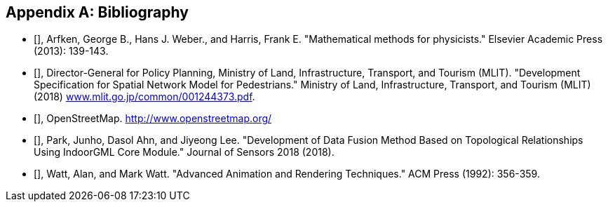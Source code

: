 
[[annexD]]
[appendix,obligation=normative]
== Bibliography

* [[[PhysicMath,Mathematical methods for physicists]]], Arfken, George B., Hans J. Weber., and Harris, Frank E. "Mathematical methods for physicists." Elsevier Academic Press (2013): 139-143.

* [[[MLITSpec,MLIT Development Specification for Spatial Network Model for Pedestrians]]], Director-General for Policy Planning, Ministry of Land, Infrastructure, Transport, and Tourism (MLIT). "Development Specification for Spatial Network Model for Pedestrians." Ministry of Land, Infrastructure, Transport, and Tourism (MLIT) (2018) http://www.mlit.go.jp/common/001244373.pdf[www.mlit.go.jp/common/001244373.pdf].

* [[[OpenStreetMap,OpenStreetMap]]], OpenStreetMap. http://www.openstreetmap.org/

* [[[DataFusion,Development of Data Fusion Method Based on Topological Relationships Using IndoorGML Core Module]]], Park, Junho, Dasol Ahn, and Jiyeong Lee. "Development of Data Fusion Method Based on Topological Relationships Using IndoorGML Core Module." Journal of Sensors 2018 (2018).

* [[[AdvancedAnimation,Advanced Animation and Rendering Techniques]]], Watt, Alan, and Mark Watt. "Advanced Animation and Rendering Techniques." ACM Press (1992): 356-359.
